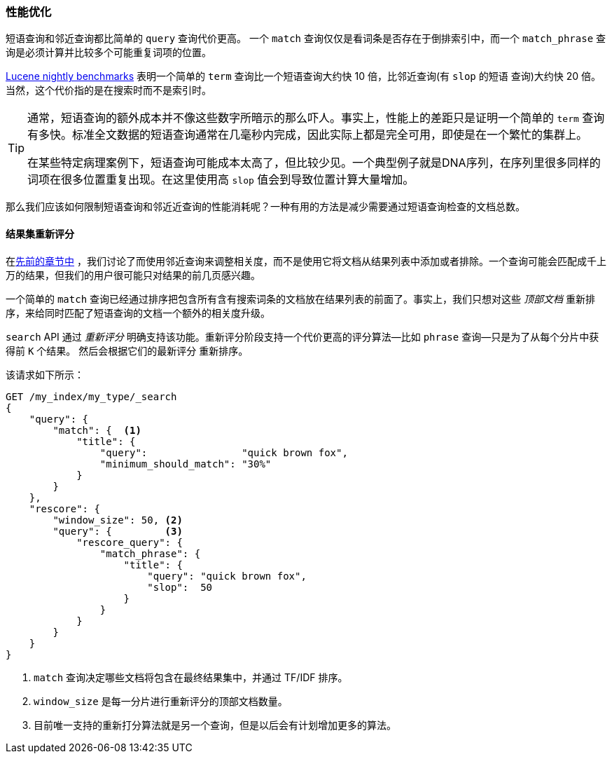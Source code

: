 [role="pagebreak-before"]
[[_Improving_Performance]]
=== 性能优化

短语查询和邻近查询都比简单的 `query` 查询代价更高((("proximity matching", "improving performance")))((("phrase matching", "improving performance")))。
一个 `match` 查询仅仅是看词条是否存在于倒排索引中，而一个 `match_phrase` 查询是必须计算并比较多个可能重复词项的位置。


http://people.apache.org/~mikemccand/lucenebench/[Lucene nightly benchmarks] 表明一个简单的 `term` 查询比一个短语查询大约快 10 倍，比邻近查询(有 `slop` 的短语
查询)大约快 20 倍。当然，这个代价指的是在搜索时而不是索引时。

[TIP]
==================================================

通常，短语查询的额外成本并不像这些数字所暗示的那么吓人。事实上，性能上的差距只是证明一个简单的 `term` 查询有多快。标准全文数据的短语查询通常在几毫秒内完成，因此实际上都是完全可用，即使是在一个繁忙的集群上。


在某些特定病理案例下，短语查询可能成本太高了，但比较少见。一个典型例子就是DNA序列，在序列里很多同样的词项在很多位置重复出现。在这里使用高 `slop` 值会到导致位置计算大量增加。


==================================================

那么我们应该如何限制短语查询和邻近近查询的性能消耗呢？一种有用的方法是减少需要通过短语查询检查的文档总数。


[[rescore-api]]
==== 结果集重新评分

在<<proximity-relevance,先前的章节中>> ，我们讨论了而使用邻近查询来调整相关度，而不是使用它将文档从结果列表中添加或者排除。((("relevance scores", "rescoring results for top-N documents
with proximity query")))一个查询可能会匹配成千上万的结果，但我们的用户很可能只对结果的前几页感兴趣。


一个简单的 `match` 查询已经通过排序把包含所有含有搜索词条的文档放在结果列表的前面了。事实上，我们只想对这些 _顶部文档_ 重新排序，来给同时匹配了短语查询的文档一个额外的相关度升级。


`search` API 通过 _重新评分_ 明确支持该功能。((("rescoring")))重新评分阶段支持一个代价更高的评分算法--比如 `phrase` 查询--只是为了从每个分片中获得前 `K` 个结果。 然后会根据它们的最新评分
重新排序。


该请求如下所示：

[source,js]
--------------------------------------------------
GET /my_index/my_type/_search
{
    "query": {
        "match": {  <1>
            "title": {
                "query":                "quick brown fox",
                "minimum_should_match": "30%"
            }
        }
    },
    "rescore": {
        "window_size": 50, <2>
        "query": {         <3>
            "rescore_query": {
                "match_phrase": {
                    "title": {
                        "query": "quick brown fox",
                        "slop":  50
                    }
                }
            }
        }
    }
}
--------------------------------------------------
// SENSE: 120_Proximity_Matching/30_Performance.json

<1> `match` 查询决定哪些文档将包含在最终结果集中，并通过 TF/IDF 排序。((("window_size parameter")))
<2> `window_size` 是每一分片进行重新评分的顶部文档数量。
<3> 目前唯一支持的重新打分算法就是另一个查询，但是以后会有计划增加更多的算法。
